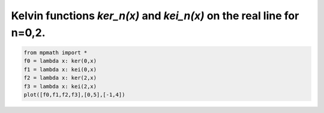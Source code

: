 
.. DO NOT EDIT.
.. THIS FILE WAS AUTOMATICALLY GENERATED BY SPHINX-GALLERY.
.. TO MAKE CHANGES, EDIT THE SOURCE PYTHON FILE:
.. "auto_plots/ker.py"
.. LINE NUMBERS ARE GIVEN BELOW.

.. only:: html

    .. note::
        :class: sphx-glr-download-link-note

        :ref:`Go to the end <sphx_glr_download_auto_plots_ker.py>`
        to download the full example code.

.. rst-class:: sphx-glr-example-title

.. _sphx_glr_auto_plots_ker.py:


Kelvin functions `ker_n(x)` and `kei_n(x)` on the real line for n=0,2.
-------------------------------------------------------------------------

.. GENERATED FROM PYTHON SOURCE LINES 5-11



.. image-sg:: /auto_plots/images/sphx_glr_ker_001.png
   :alt: ker
   :srcset: /auto_plots/images/sphx_glr_ker_001.png
   :class: sphx-glr-single-img





.. code-block:: Python

    from mpmath import *
    f0 = lambda x: ker(0,x)
    f1 = lambda x: kei(0,x)
    f2 = lambda x: ker(2,x)
    f3 = lambda x: kei(2,x)
    plot([f0,f1,f2,f3],[0,5],[-1,4])


.. rst-class:: sphx-glr-timing

   **Total running time of the script:** (0 minutes 8.728 seconds)


.. _sphx_glr_download_auto_plots_ker.py:

.. only:: html

  .. container:: sphx-glr-footer sphx-glr-footer-example

    .. container:: sphx-glr-download sphx-glr-download-jupyter

      :download:`Download Jupyter notebook: ker.ipynb <ker.ipynb>`

    .. container:: sphx-glr-download sphx-glr-download-python

      :download:`Download Python source code: ker.py <ker.py>`

    .. container:: sphx-glr-download sphx-glr-download-zip

      :download:`Download zipped: ker.zip <ker.zip>`


.. only:: html

 .. rst-class:: sphx-glr-signature

    `Gallery generated by Sphinx-Gallery <https://sphinx-gallery.github.io>`_
